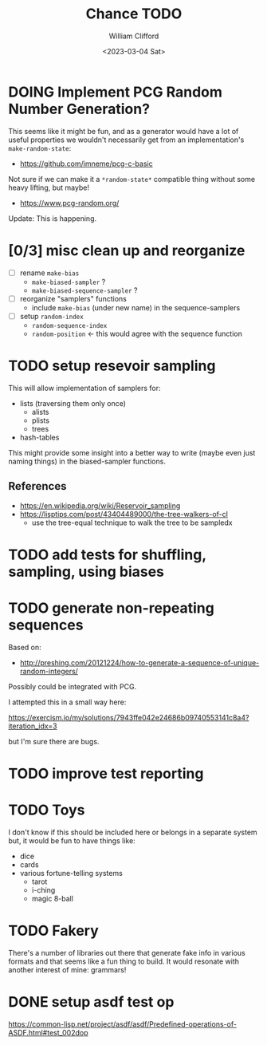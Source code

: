 #+title: Chance TODO
#+date: <2023-03-04 Sat>
#+author: William Clifford
#+email: will@wobh.org

* DOING Implement PCG Random Number Generation?

This seems like it might be fun, and as a generator would have a lot
of useful properties we wouldn't necessarily get from an
implementation's ~make-random-state~:

- https://github.com/imneme/pcg-c-basic

Not sure if we can make it a ~*random-state*~ compatible thing without
some heavy lifting, but maybe!

- https://www.pcg-random.org/

Update: This is happening.

* [0/3] misc clean up and reorganize

- [ ] rename ~make-bias~
  - ~make-biased-sampler~ ?
  - ~make-biased-sequence-sampler~ ?
- [ ] reorganize "samplers" functions
  - include ~make-bias~ (under new name) in the sequence-samplers
- [ ] setup ~random-index~
  - ~random-sequence-index~
  - ~random-position~ <- this would agree with the sequence function

* TODO setup resevoir sampling

This will allow implementation of samplers for:

- lists (traversing them only once)
  - alists
  - plists
  - trees
- hash-tables

This might provide some insight into a better way to write (maybe even
just naming things) in the biased-sampler functions.

** References
- https://en.wikipedia.org/wiki/Reservoir_sampling
- https://lisptips.com/post/43404489000/the-tree-walkers-of-cl
  - use the tree-equal technique to walk the tree to be sampledx

* TODO add tests for shuffling, sampling, using biases
* TODO generate non-repeating sequences

Based on:

- http://preshing.com/20121224/how-to-generate-a-sequence-of-unique-random-integers/

Possibly could be integrated with PCG.

I attempted this in a small way here:

https://exercism.io/my/solutions/7943ffe042e24686b09740553141c8a4?iteration_idx=3

but I'm sure there are bugs.

* TODO improve test reporting
* TODO Toys

I don't know if this should be included here or belongs in a separate
system but, it would be fun to have things like:

- dice
- cards
- various fortune-telling systems
  - tarot
  - i-ching
  - magic 8-ball

* TODO Fakery

There's a number of libraries out there that generate fake info in
various formats and that seems like a fun thing to build. It would
resonate with another interest of mine: grammars!

* DONE setup asdf test op

https://common-lisp.net/project/asdf/asdf/Predefined-operations-of-ASDF.html#test_002dop

